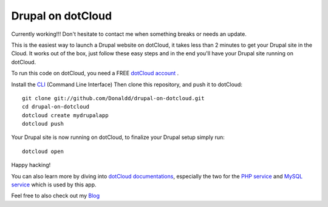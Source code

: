 Drupal on dotCloud
==================

Currently working!!! Don't hesitate to contact me when something breaks or needs an update.

This is the easiest way to launch a Drupal website on dotCloud, it takes 
less than 2 minutes to get your Drupal site in the Cloud.
It works out of the box, just follow these easy steps and in the end you'll have your Drupal site running on dotCloud.

To run this code on dotCloud, you need a FREE `dotCloud account
<https://www.dotcloud.com/register.html>`_ .

Install the `CLI
<http://docs.dotcloud.com/0.9/firststeps/install/>`_ 
(Command Line Interface)
Then clone this repository, and push it to dotCloud::

  git clone git://github.com/Donaldd/drupal-on-dotcloud.git
  cd drupal-on-dotcloud
  dotcloud create mydrupalapp 
  dotcloud push

Your Drupal site is now running on dotCloud, to finalize your Drupal setup simply run::

  dotcloud open

Happy hacking!

You can also learn more by diving into `dotCloud documentations
<http://docs.dotcloud.com/>`_, especially the two for the `PHP service
<http://docs.dotcloud.com/services/php/>`_ and `MySQL service 
<http://docs.dotcloud.com/0.9/services/mysql/>`_ which is used by this app.

Feel free to also check out my `Blog
<http://www.donckers.co/>`_